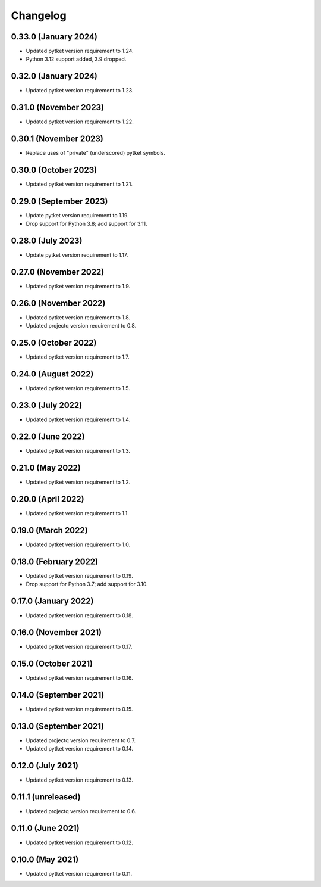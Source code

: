 Changelog
~~~~~~~~~

0.33.0 (January 2024)
---------------------

* Updated pytket version requirement to 1.24.
* Python 3.12 support added, 3.9 dropped.

0.32.0 (January 2024)
---------------------

* Updated pytket version requirement to 1.23.

0.31.0 (November 2023)
----------------------

* Updated pytket version requirement to 1.22.

0.30.1 (November 2023)
----------------------

* Replace uses of "private" (underscored) pytket symbols.

0.30.0 (October 2023)
---------------------

* Updated pytket version requirement to 1.21.

0.29.0 (September 2023)
-----------------------

* Update pytket version requirement to 1.19.
* Drop support for Python 3.8; add support for 3.11.

0.28.0 (July 2023)
------------------

* Update pytket version requirement to 1.17.

0.27.0 (November 2022)
----------------------

* Updated pytket version requirement to 1.9.

0.26.0 (November 2022)
----------------------

* Updated pytket version requirement to 1.8.
* Updated projectq version requirement to 0.8.

0.25.0 (October 2022)
---------------------

* Updated pytket version requirement to 1.7.

0.24.0 (August 2022)
--------------------

* Updated pytket version requirement to 1.5.

0.23.0 (July 2022)
------------------

* Updated pytket version requirement to 1.4.

0.22.0 (June 2022)
------------------

* Updated pytket version requirement to 1.3.

0.21.0 (May 2022)
-----------------

* Updated pytket version requirement to 1.2.

0.20.0 (April 2022)
-------------------

* Updated pytket version requirement to 1.1.

0.19.0 (March 2022)
-------------------

* Updated pytket version requirement to 1.0.

0.18.0 (February 2022)
----------------------

* Updated pytket version requirement to 0.19.
* Drop support for Python 3.7; add support for 3.10.

0.17.0 (January 2022)
---------------------

* Updated pytket version requirement to 0.18.

0.16.0 (November 2021)
----------------------

* Updated pytket version requirement to 0.17.

0.15.0 (October 2021)
---------------------

* Updated pytket version requirement to 0.16.

0.14.0 (September 2021)
-----------------------

* Updated pytket version requirement to 0.15.

0.13.0 (September 2021)
-----------------------

* Updated projectq version requirement to 0.7.
* Updated pytket version requirement to 0.14.

0.12.0 (July 2021)
------------------

* Updated pytket version requirement to 0.13.

0.11.1 (unreleased)
-------------------

* Updated projectq version requirement to 0.6.

0.11.0 (June 2021)
------------------

* Updated pytket version requirement to 0.12.

0.10.0 (May 2021)
-----------------

* Updated pytket version requirement to 0.11.
